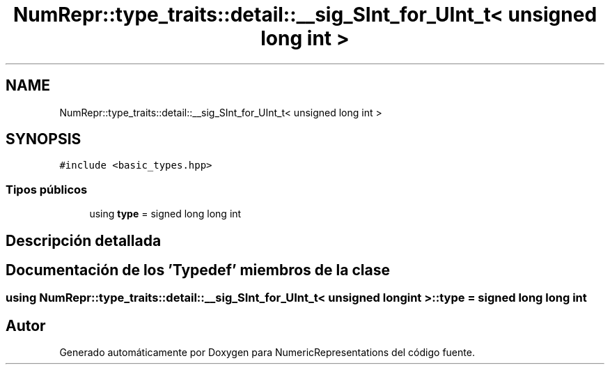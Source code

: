 .TH "NumRepr::type_traits::detail::__sig_SInt_for_UInt_t< unsigned long int >" 3 "Lunes, 28 de Noviembre de 2022" "NumericRepresentations" \" -*- nroff -*-
.ad l
.nh
.SH NAME
NumRepr::type_traits::detail::__sig_SInt_for_UInt_t< unsigned long int >
.SH SYNOPSIS
.br
.PP
.PP
\fC#include <basic_types\&.hpp>\fP
.SS "Tipos públicos"

.in +1c
.ti -1c
.RI "using \fBtype\fP = signed long long int"
.br
.in -1c
.SH "Descripción detallada"
.PP 
.SH "Documentación de los 'Typedef' miembros de la clase"
.PP 
.SS "using \fBNumRepr::type_traits::detail::__sig_SInt_for_UInt_t\fP< unsigned long int >::type =  signed long long int"


.SH "Autor"
.PP 
Generado automáticamente por Doxygen para NumericRepresentations del código fuente\&.
